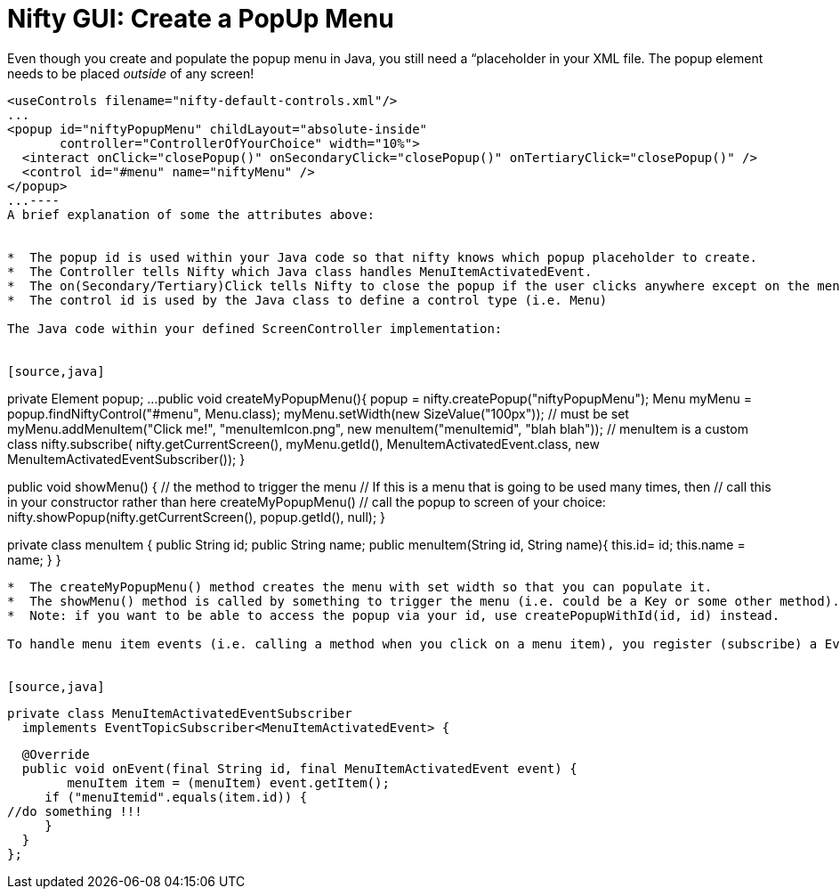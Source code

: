 

= Nifty GUI: Create a PopUp Menu

Even though you create and populate the popup menu in Java, you still need a “placeholder in your XML file.
The popup element needs to be placed _outside_ of any screen!


[source,xml]
----
<useControls filename="nifty-default-controls.xml"/>
...
<popup id="niftyPopupMenu" childLayout="absolute-inside"
       controller="ControllerOfYourChoice" width="10%">
  <interact onClick="closePopup()" onSecondaryClick="closePopup()" onTertiaryClick="closePopup()" />
  <control id="#menu" name="niftyMenu" />
</popup>
...----
A brief explanation of some the attributes above:


*  The popup id is used within your Java code so that nifty knows which popup placeholder to create.
*  The Controller tells Nifty which Java class handles MenuItemActivatedEvent.
*  The on(Secondary/Tertiary)Click tells Nifty to close the popup if the user clicks anywhere except on the menu items (in this example; you have to define the closePopup()-method yourself, in the screen controller)
*  The control id is used by the Java class to define a control type (i.e. Menu)

The Java code within your defined ScreenController implementation:


[source,java]
----
private Element popup;
...
public void createMyPopupMenu(){
  popup = nifty.createPopup("niftyPopupMenu");
  Menu myMenu = popup.findNiftyControl("#menu", Menu.class);
  myMenu.setWidth(new SizeValue("100px")); // must be set
  myMenu.addMenuItem("Click me!", "menuItemIcon.png", 
    new menuItem("menuItemid", "blah blah")); // menuItem is a custom class
  nifty.subscribe(
    nifty.getCurrentScreen(), 
    myMenu.getId(), 
    MenuItemActivatedEvent.class, 
    new MenuItemActivatedEventSubscriber());
}

public void showMenu() { // the method to trigger the menu
  // If this is a menu that is going to be used many times, then
  // call this in your constructor rather than here   
  createMyPopupMenu() 
  // call the popup to screen of your choice:
  nifty.showPopup(nifty.getCurrentScreen(), popup.getId(), null); 
}

private class menuItem {
  public String id;
  public String name;
  public menuItem(String id, String name){
    this.id= id;
    this.name = name;
  }
}
----
*  The createMyPopupMenu() method creates the menu with set width so that you can populate it.
*  The showMenu() method is called by something to trigger the menu (i.e. could be a Key or some other method).
*  Note: if you want to be able to access the popup via your id, use createPopupWithId(id, id) instead.

To handle menu item events (i.e. calling a method when you click on a menu item), you register (subscribe) a EventTopicSubscriber&lt;MenuItemActivatedEvent&gt; class implementation to a nifty screen and element.


[source,java]
----
  private class MenuItemActivatedEventSubscriber 
    implements EventTopicSubscriber<MenuItemActivatedEvent> {
    
    @Override
    public void onEvent(final String id, final MenuItemActivatedEvent event) {
    	menuItem item = (menuItem) event.getItem();
       if ("menuItemid".equals(item.id)) {
		//do something !!!
       }
    }
  };
----